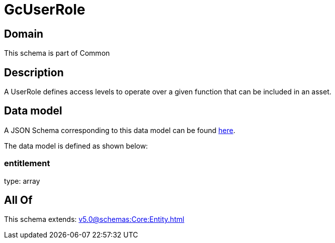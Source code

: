 = GcUserRole

[#domain]
== Domain

This schema is part of Common

[#description]
== Description

A UserRole defines access levels to operate over a given function that can be included in an asset.


[#data_model]
== Data model

A JSON Schema corresponding to this data model can be found https://tmforum.org[here].

The data model is defined as shown below:


=== entitlement
type: array


[#all_of]
== All Of

This schema extends: xref:v5.0@schemas:Core:Entity.adoc[]
